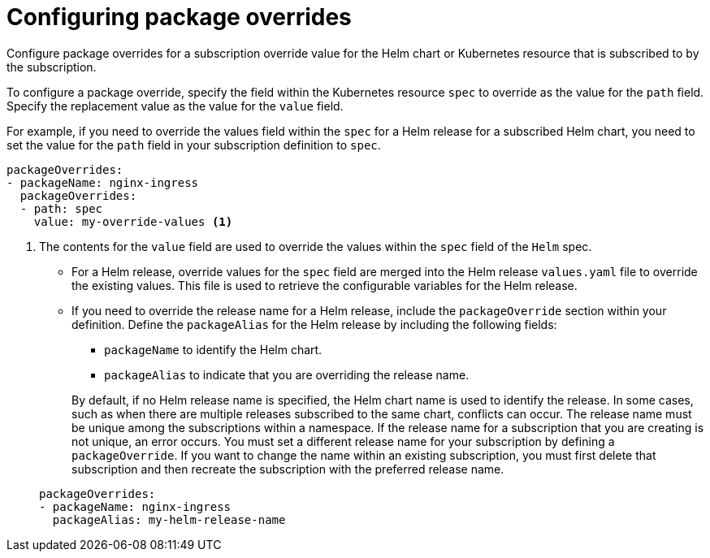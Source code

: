 [#configuring-package-overrides]
= Configuring package overrides

Configure package overrides for a subscription override value for the Helm chart or Kubernetes resource that is subscribed to by the subscription.

To configure a package override, specify the field within the Kubernetes resource `spec` to override as the value for the `path` field.
Specify the replacement value as the value for the `value` field.

For example, if you need to override the values field within the `spec` for a Helm release for a subscribed Helm chart, you need to set the value for the `path` field in your subscription definition to `spec`.

[source,yaml]
----
packageOverrides:
- packageName: nginx-ingress
  packageOverrides:
  - path: spec
    value: my-override-values <1>
----

<1> The contents for the `value` field are used to override the values within the `spec` field of the `Helm` spec.

* For a Helm release, override values for the `spec` field are merged into the Helm release `values.yaml` file to override the existing values.
This file is used to retrieve the configurable variables for the Helm release.
* If you need to override the release name for a Helm release, include the `packageOverride` section within your definition.
Define the `packageAlias` for the Helm release by including the following fields:
 ** `packageName` to identify the Helm chart.
 ** `packageAlias` to indicate that you are overriding the release name.

+
By default, if no Helm release name is specified, the Helm chart name is used to identify the release.
In some cases, such as when there are multiple releases subscribed to the same chart, conflicts can occur.
The release name must be unique among the subscriptions within a namespace.
If the release name for a subscription that you are creating is not unique, an error occurs.
You must set a different release name for your subscription by defining a `packageOverride`.
If you want to change the name within an existing subscription, you must first delete that subscription and then recreate the subscription with the preferred release name.

+
[source,yaml]
----
packageOverrides:
- packageName: nginx-ingress
  packageAlias: my-helm-release-name
----
